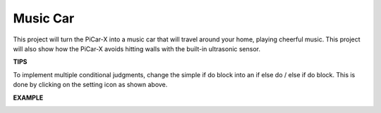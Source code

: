 Music Car
==============

This project will turn the PiCar-X into a music car that will travel around your home, playing cheerful music. This project will also show how the PiCar-X avoids hitting walls with the built-in ultrasonic sensor.


**TIPS**

.. image:: img/block/sp210512_163224.png

To implement multiple conditional judgments, change the simple if do block into an if else do / else if do block. This is done by clicking on the setting icon as shown above.

**EXAMPLE**

.. image:: img/block/sp210512_163603.png